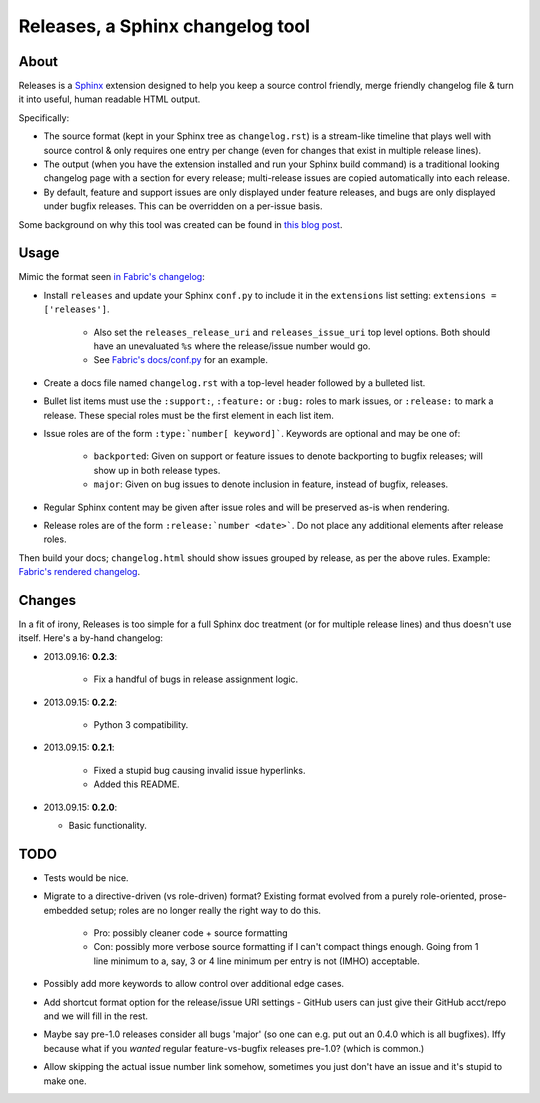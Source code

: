 =================================
Releases, a Sphinx changelog tool
=================================

About
=====

Releases is a `Sphinx <http://sphinx-doc.org>`_ extension designed to help you
keep a source control friendly, merge friendly changelog file & turn it into
useful, human readable HTML output.

Specifically:

* The source format (kept in your Sphinx tree as ``changelog.rst``) is a
  stream-like timeline that plays well with source control & only requires one
  entry per change (even for changes that exist in multiple release lines).
* The output (when you have the extension installed and run your Sphinx build
  command) is a traditional looking changelog page with a section for every
  release; multi-release issues are copied automatically into each release.
* By default, feature and support issues are only displayed under feature
  releases, and bugs are only displayed under bugfix releases. This can be
  overridden on a per-issue basis.

Some background on why this tool was created can be found in `this blog post
<http://bitprophet.org/blog/2013/09/14/a-better-changelog/>`_.

Usage
=====

Mimic the format seen `in Fabric's changelog
<https://raw.github.com/fabric/fabric/master/docs/changelog.rst>`_:

* Install ``releases`` and update your Sphinx ``conf.py`` to include it in the
  ``extensions`` list setting: ``extensions = ['releases']``.

    * Also set the ``releases_release_uri`` and ``releases_issue_uri`` top
      level options. Both should have an unevaluated ``%s`` where the
      release/issue number would go.
    * See `Fabric's docs/conf.py
      <https://github.com/fabric/fabric/blob/4afd33e971f1c6831cc33fd3228013f7484fbe35/docs/conf.py#L31>`_
      for an example.

* Create a docs file named ``changelog.rst`` with a top-level header followed
  by a bulleted list.
* Bullet list items must use the ``:support:``, ``:feature:`` or ``:bug:``
  roles to mark issues, or ``:release:`` to mark a release. These special roles
  must be the first element in each list item.
* Issue roles are of the form ``:type:`number[ keyword]```. Keywords are
  optional and may be one of:

    * ``backported``: Given on support or feature issues to denote
      backporting to bugfix releases; will show up in both release types.
    * ``major``: Given on bug issues to denote inclusion in feature, instead
      of bugfix, releases.

* Regular Sphinx content may be given after issue roles and will be preserved
  as-is when rendering.
* Release roles are of the form ``:release:`number <date>```. Do not place any
  additional elements after release roles.

Then build your docs; ``changelog.html`` should show issues grouped by release,
as per the above rules. Example: `Fabric's rendered changelog
<http://docs.fabfile.org/en/latest/changelog.html>`_.

Changes
=======

In a fit of irony, Releases is too simple for a full Sphinx doc treatment (or
for multiple release lines) and thus doesn't use itself. Here's a by-hand
changelog:

* 2013.09.16: **0.2.3**:

    * Fix a handful of bugs in release assignment logic.

* 2013.09.15: **0.2.2**:

    * Python 3 compatibility.

* 2013.09.15: **0.2.1**:

    * Fixed a stupid bug causing invalid issue hyperlinks.
    * Added this README.

* 2013.09.15: **0.2.0**:

  * Basic functionality.


TODO
====

* Tests would be nice.
* Migrate to a directive-driven (vs role-driven) format? Existing format
  evolved from a purely role-oriented, prose-embedded setup; roles are no
  longer really the right way to do this.

    * Pro: possibly cleaner code + source formatting
    * Con: possibly more verbose source formatting if I can't compact things
      enough. Going from 1 line minimum to a, say, 3 or 4 line minimum per
      entry is not (IMHO) acceptable.

* Possibly add more keywords to allow control over additional edge cases.
* Add shortcut format option for the release/issue URI settings - GitHub users
  can just give their GitHub acct/repo and we will fill in the rest.
* Maybe say pre-1.0 releases consider all bugs 'major' (so one can e.g. put out
  an 0.4.0 which is all bugfixes). Iffy because what if you *wanted* regular
  feature-vs-bugfix releases pre-1.0? (which is common.)
* Allow skipping the actual issue number link somehow, sometimes you just don't
  have an issue and it's stupid to make one.
